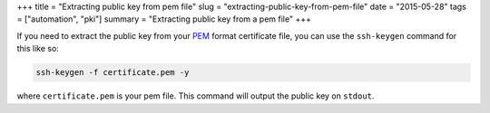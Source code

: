 +++
title =  "Extracting public key from pem file"
slug =  "extracting-public-key-from-pem-file"
date =  "2015-05-28"
tags =  ["automation", "pki"]
summary =  "Extracting public key from a pem file"
+++

If you need to extract the public key from your `PEM`_ format certificate file, you can use
the ``ssh-keygen`` command for this like so:

.. code-block:: bash
                
   ssh-keygen -f certificate.pem -y

where ``certificate.pem`` is your pem file. This command will output the public key
on ``stdout``.
                


.. _`PEM`: http://en.wikipedia.org/wiki/Privacy-enhanced_Electronic_Mail
